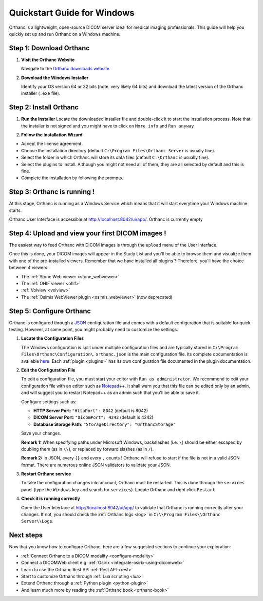 .. _quick-start-windows:

Quickstart Guide for Windows
============================

Orthanc is a lightweight, open-source DICOM server ideal for medical imaging professionals. This guide will help you quickly set up and run Orthanc on a Windows machine.

Step 1: Download Orthanc
------------------------

1. **Visit the Orthanc Website**

   Navigate to the `Orthanc downloads website <https://www.orthanc-server.com/download-windows.php>`_.

2. **Download the Windows Installer**

   Identify your OS version 64 or 32 bits (note: very likely 64 bits) and download the latest version of the Orthanc installer (``.exe`` file).

Step 2: Install Orthanc
-----------------------

1. **Run the Installer**
   Locate the downloaded installer file and double-click it to start the installation process.  Note that the installer is not signed and you might
   have to click on ``More info`` and ``Run anyway``

.. image:: ../images/win-quick-start-protect.png
           :align: center
           :width: 60%

2. **Follow the Installation Wizard**

* Accept the license agreement.
* Choose the installation directory (default ``C:\Program Files\Orthanc Server`` is usually fine).
* Select the folder in which Orthanc will store its data files (default ``C:\Orthanc`` is usually fine).
* Select the plugins to install.  Although you might not need all of them, they are all selected by default and this is fine.
* Complete the installation by following the prompts.

.. image:: ../images/win-quick-start-inst.png
           :align: center
           :width: 40%

Step 3: Orthanc is running !
----------------------------

At this stage, Orthanc is running as a Windows Service which means that it will start everytime your Windows machine starts.

Orthanc User Interface is accessible at `http://localhost:8042/ui/app/ <http://localhost:8042/ui/app/>`_.  Orthanc is currently empty

.. image:: ../images/win-quick-start-orthanc-empty.png
           :align: center
           :width: 80%

Step 4: Upload and view your first DICOM images !
-------------------------------------------------

The easiest way to feed Orthanc with DICOM images is through the ``upload`` menu of the User interface.

.. image:: ../images/win-quick-start-orthanc-upload.png
           :align: center
           :width: 40%

Once this is done, your DICOM images will appear in the Study List and you'll be able to browse them and visualize them with one of the pre-installed viewers.
Remember that we have installed all plugins ?  Therefore, you'll have the choice between 4 viewers:

* The :ref:`Stone Web viewer <stone_webviewer>`
* The :ref:`OHIF viewer <ohif>`
* :ref:`Volview <volview>`
* The :ref:`Osimis WebViewer plugin <osimis_webviewer>` (now deprecated)

.. image:: ../images/win-quick-start-orthanc-study-list.png
           :align: center
           :width: 80%

Step 5: Configure Orthanc
-------------------------

Orthanc is configured through a `JSON <https://en.wikipedia.org/wiki/JSON>`__ configuration file and comes with a default configuration that is suitable for quick testing. 
However, at some point, you might probably need to customize the settings.

1. **Locate the Configuration Files**

   The Windows configuration is split under multiple configuration files and are typically stored in ``C:\Program Files\Orthanc\Configuration\``.
   ``orthanc.json`` is the main configuration file.  Its complete documentation is available `here <https://orthanc.uclouvain.be/hg/orthanc/file/tip/OrthancServer/Resources/Configuration.json>`__.
   Each :ref:`plugin <plugins>` has its own configuration file documented in the plugin documentation.

.. image:: ../images/win-quick-start-config-files.png
            :align: center
            :width: 40%

2. **Edit the Configuration File**

   To edit a configuration file, you must start your editor with ``Run as administrator``.  
   We recommend to edit your configuration file with an editor such as `Notepad++ <https://notepad-plus-plus.org/>`_.
   It shall warn you that this file can be edited only by an admin, and will suggest you to restart Notepad++ as an admin such that you'll be
   able to save it.

   Configure settings such as:
   
   * **HTTP Server Port**: ``"HttpPort": 8042`` (default is 8042)
   * **DICOM Server Port**: ``"DicomPort": 4242`` (default is 4242)
   * **Database Storage Path**: ``"StorageDirectory": "OrthancStorage"``
   Save your changes.

   **Remark 1:** When specifying paths under Microsoft Windows,
   backslashes (i.e. ``\``) should be either escaped by doubling them (as
   in ``\\``), or replaced by forward slashes (as in ``/``).

   **Remark 2:** In JSON, every ``{}`` and every ``,`` counts !  Orthanc will refuse to
   start if the file is not in a valid JSON format.  There are numerous online JSON validators to validate your
   JSON.

3. **Restart Orthanc service**

   To take the configuration changes into account, Orthanc must be restarted.  This is done through the
   ``services`` panel (type the ``Windows`` key and search for ``services``).  Locate Orthanc and right click ``Restart``


.. image:: ../images/win-quick-start-services.png
            :align: center
            :width: 70%

4. **Check it is running correctly**

   Open the User Interface at `http://localhost:8042/ui/app/ <http://localhost:8042/ui/app/>`_ to validate that Orthanc is running correctly after your changes.
   If not, you should check the :ref:`Orthanc logs <log>` in ``C:\\Program Files\\Orthanc Server\\Logs``.


Next steps
----------

Now that you know how to configure Orthanc, here are a few suggested sections to continue your exploration:

* :ref:`Connect Orthanc to a DICOM modality <configure-modality>`
* Connect a DICOMWeb client e.g. :ref:`Osirix <integrate-osirix-using-dicomweb>`
* Learn to use the Orthanc Rest API :ref:`Rest API <rest>`
* Start to customize Orthanc through :ref:`Lua scripting <lua>`
* Extend Orthanc through a :ref:`Python plugin <python-plugin>`
* And learn much more by reading the :ref:`Orthanc book <orthanc-book>`